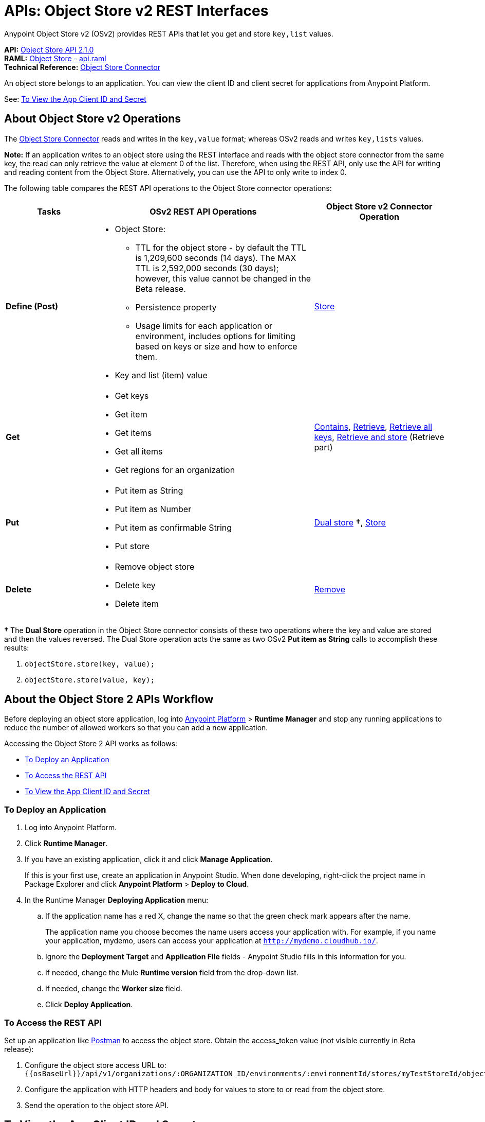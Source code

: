 = APIs: Object Store v2 REST Interfaces
:keywords: osv2, os2, object store, store, rest, apis

Anypoint Object Store v2 (OSv2) provides REST APIs that let you get and store `key,list` values.

*API:* https://anypoint.mulesoft.com/apiplatform/anypoint-platform/#/portals/organizations/68ef9520-24e9-4cf2-b2f5-620025690913/apis/16510/versions/17620[Object Store API 2.1.0] +
*RAML:* https://anypoint.mulesoft.com/apiplatform/repository/v2/organizations/68ef9520-24e9-4cf2-b2f5-620025690913/public/apis/16510/versions/17620/files/root[Object Store - api.raml] +
*Technical Reference:* https://mulesoft.github.io/objectstore-connector/[Object Store Connector]

An object store belongs to an application. You can view the client ID and client secret for applications from Anypoint Platform.

See: <<To View the App Client ID and Secret>>


== About Object Store v2 Operations

The link:/mule-user-guide/v/3.9/object-store-connector[Object Store Connector] reads and writes in the `key,value` format; whereas OSv2 reads and writes `key,lists` values.

*Note:* If an application writes to an object store using the REST interface and reads with the 
object store connector from the same key, the read can only retrieve the value at element 0 of 
the list. Therefore, when using the REST API, only use the API for writing and reading content 
from the Object Store. Alternatively, you can use the API to only write to index 0.

The following table compares the REST API operations to the Object Store connector operations:

[%header,cols="20s,50a,30a"]
|===
|Tasks |OSv2 REST API Operations |Object Store v2 Connector Operation

|Define (Post) |

* Object Store:
** TTL for the object store - by default the TTL is 1,209,600 seconds (14 days). The MAX TTL is 2,592,000 seconds (30 days); however, this value cannot be changed in the Beta release.
** Persistence property
** Usage limits for each application or environment, includes options for limiting based on keys or size and how to enforce them.
* Key and list (item) value

|https://mulesoft.github.io/objectstore-connector/2.1.0/apidocs/objectstore-apidoc.html#_store[Store]
|Get |

* Get keys
* Get item
* Get items
* Get all items
* Get regions for an organization

|https://mulesoft.github.io/objectstore-connector/2.1.0/apidocs/objectstore-apidoc.html#_contains[Contains], https://mulesoft.github.io/objectstore-connector/2.1.0/apidocs/objectstore-apidoc.html#_retrieve[Retrieve], https://mulesoft.github.io/objectstore-connector/2.1.0/apidocs/objectstore-apidoc.html#_retrieve_all_keys[Retrieve all keys], link:https://mulesoft.github.io/objectstore-connector/2.1.0/apidocs/objectstore-apidoc.html#_retrieve_and_store[Retrieve and store] (Retrieve part)
|Put |

* Put item as String
* Put item as Number
* Put item as confirmable String
* Put store

|https://mulesoft.github.io/objectstore-connector/2.1.0/apidocs/objectstore-apidoc.html#_dual_store[Dual store] *&#8224;*, https://mulesoft.github.io/objectstore-connector/2.1.0/apidocs/objectstore-apidoc.html#_store[Store]
|Delete |

* Remove object store
* Delete key
* Delete item

|https://mulesoft.github.io/objectstore-connector/2.1.0/apidocs/objectstore-apidoc.html#_remove[Remove]
|===

*&#8224;* The *Dual Store* operation in the Object Store connector consists of these two operations where the
key and value are stored and then the values reversed. The Dual Store operation acts the same as two OSv2 *Put item as String* calls to accomplish these results:

. `objectStore.store(key, value);`
. `objectStore.store(value, key);`

== About the Object Store 2 APIs Workflow

Before deploying an object store application, log into https://anypoint.mulesoft.com/#/signin[Anypoint Platform] > *Runtime Manager* and stop any running applications to reduce the number of allowed workers so that you can add a new application.

Accessing the Object Store 2 API works as follows:

* <<To Deploy an Application>>
* <<To Access the REST API>>
* <<To View the App Client ID and Secret>>

=== To Deploy an Application

. Log into Anypoint Platform.
. Click *Runtime Manager*.
. If you have an existing application, click it and click *Manage Application*.
+
If this is your first use, create an application in Anypoint Studio. When done developing, right-click the project name in Package Explorer and
click *Anypoint Platform* > *Deploy to Cloud*.
+
. In the Runtime Manager *Deploying Application* menu:
+
.. If the application name has a red X, change the name so that the green check mark appears after the name.
+
The application name you choose becomes the name users access your application with.
For example, if you name your application, mydemo, users can access your application at
`http://mydemo.cloudhub.io/`.
+
.. Ignore the *Deployment Target* and *Application File* fields - Anypoint Studio
fills in this information for you.
.. If needed, change the Mule *Runtime version* field from the drop-down list.
.. If needed, change the *Worker size* field.
.. Click *Deploy Application*.

=== To Access the REST API

Set up an application like link:https://www.getpostman.com/apps[Postman] to access the object store.
Obtain the access_token value (not visible currently in Beta release):

. Configure the object store access URL to: +
`{{osBaseUrl}}/api/v1/organizations/:ORGANIZATION_ID/environments/:environmentId/stores/myTestStoreId/objects`
. Configure the application with HTTP headers and body for values to store to or read from
the object store.
. Send the operation to the object store API.

== To View the App Client ID and Secret

If you are the organization administrator for your Anypoint Platform
account, you can view the client ID and client secret for an app from the Object Store menu.

The client ID and secret are required to authenticate an application for use with the Object Store v2 REST API.

. Log into Anypoint Platform > Runtime Manager.
. Click an app and click Manage Application. The app can be started or undeployed.
. If the app is not associated with Object Store V2, click the checkbox and apply changes. 
If the Use Object Store v2 checkbox is not 
visible, ensure that the Runtime Version is 3.8.4 or later. 
. Click the Object Store menu in the left navigation area. 
. Click Show Client Credentials.
. Click the Copy to Clipboard icon at the end of the client ID or secret value.
. Paste the client ID or secret value into your curl application that you use to authenticate the REST API.
